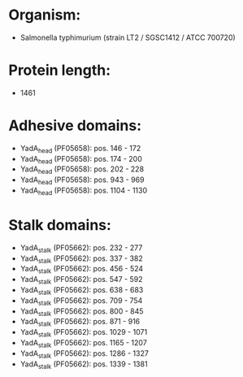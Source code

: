 * Organism:
- Salmonella typhimurium (strain LT2 / SGSC1412 / ATCC 700720)
* Protein length:
- 1461
* Adhesive domains:
- YadA_head (PF05658): pos. 146 - 172
- YadA_head (PF05658): pos. 174 - 200
- YadA_head (PF05658): pos. 202 - 228
- YadA_head (PF05658): pos. 943 - 969
- YadA_head (PF05658): pos. 1104 - 1130
* Stalk domains:
- YadA_stalk (PF05662): pos. 232 - 277
- YadA_stalk (PF05662): pos. 337 - 382
- YadA_stalk (PF05662): pos. 456 - 524
- YadA_stalk (PF05662): pos. 547 - 592
- YadA_stalk (PF05662): pos. 638 - 683
- YadA_stalk (PF05662): pos. 709 - 754
- YadA_stalk (PF05662): pos. 800 - 845
- YadA_stalk (PF05662): pos. 871 - 916
- YadA_stalk (PF05662): pos. 1029 - 1071
- YadA_stalk (PF05662): pos. 1165 - 1207
- YadA_stalk (PF05662): pos. 1286 - 1327
- YadA_stalk (PF05662): pos. 1339 - 1381

